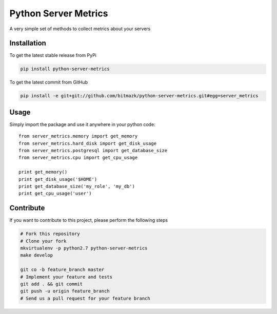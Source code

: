 Python Server Metrics
============

A very simple set of methods to collect metrics about your servers

Installation
------------

To get the latest stable release from PyPi

.. code-block:: bash

    pip install python-server-metrics

To get the latest commit from GitHub

.. code-block:: bash

    pip install -e git+git://github.com/bitmazk/python-server-metrics.git#egg=server_metrics

Usage
-----

Simply import the package and use it anywhere in your python code::

    from server_metrics.memory import get_memory
    from server_metrics.hard_disk import get_disk_usage
    from server_metrics.postgresql import get_database_size
    from server_metrics.cpu import get_cpu_usage

    print get_memory()
    print get_disk_usage('$HOME')
    print get_database_size('my_role', 'my_db')
    print get_cpu_usage('user')


Contribute
----------

If you want to contribute to this project, please perform the following steps

.. code-block:: bash

    # Fork this repository
    # Clone your fork
    mkvirtualenv -p python2.7 python-server-metrics
    make develop

    git co -b feature_branch master
    # Implement your feature and tests
    git add . && git commit
    git push -u origin feature_branch
    # Send us a pull request for your feature branch
